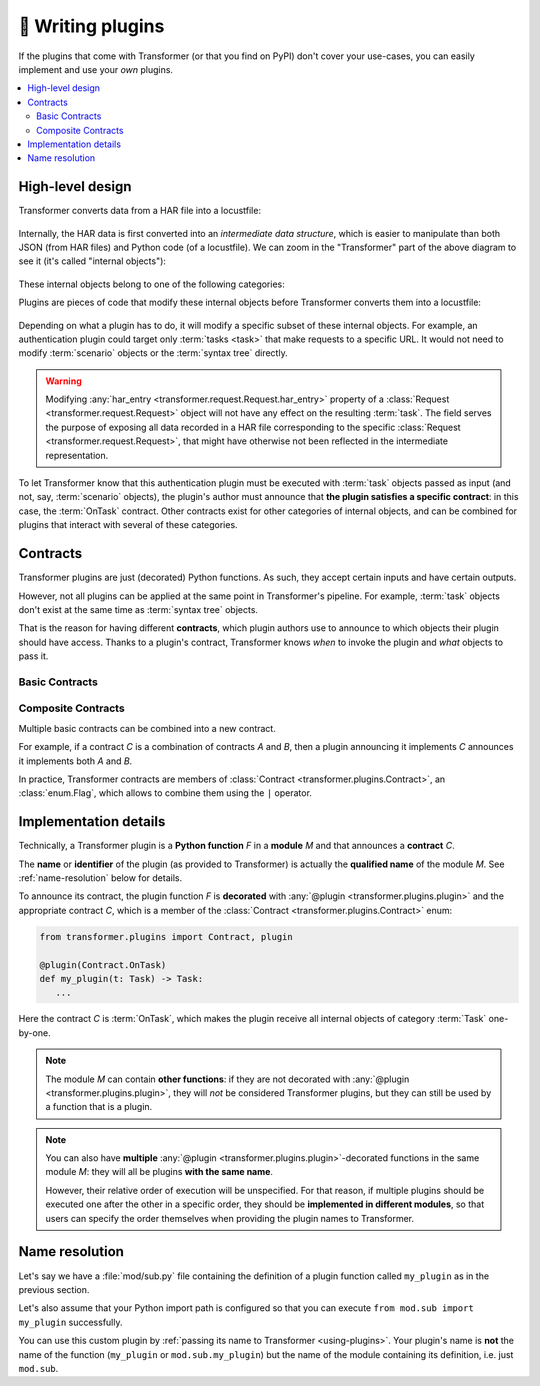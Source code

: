 .. _writing-plugins:

🚀 Writing plugins
==================

If the plugins that come with Transformer (or that you find on PyPI) don't
cover your use-cases, you can easily implement and use your *own* plugins.

.. contents::
   :local:

High-level design
-----------------

Transformer converts data from a HAR file into a locustfile:

.. figure:: _static/design-simple.*
   :align: center

Internally, the HAR data is first converted into an *intermediate data
structure*, which is easier to manipulate than both JSON (from HAR files) and
Python code (of a locustfile).
We can zoom in the "Transformer" part of the above diagram to see it
(it's called "internal objects"):

.. figure:: _static/design-internal-objects.*
   :align: center

These internal objects belong to one of the following categories:

.. glossary::

   Task
      What you put in a simple Locust :class:`TaskSet <locust.core.TaskSet>`:
      an atomic action, represented by a simple HTTP request and some
      pre-/post-processing code.

   Scenario
      How are organized your HAR files, for instance the :ref:`per-country,
      per-segment hierarchy we used at Zalando <hierarchical-example>`.
      A scenario is a tree_ containing :term:`tasks <task>` or more specific
      scenarios.

   Syntax tree
      Towards the end of the Transformer conversion, :term:`tasks <task>` and
      :term:`scenarios <scenario>` are converted into "abstract" Python code
      but not yet represented as text: it's a `syntax tree`_.
      At this stage, any part of the future locustfile can be modified by
      manipulating the syntax tree.
      Later, this syntax tree will be converted into concrete Python code
      written with actual text in the locustfile.

.. _Locust TaskSet: https://docs.locust.io/en/stable/writing-a-locustfile.html#taskset-class
.. _tree: https://en.wikipedia.org/wiki/Tree_(data_structure)
.. _syntax tree: https://en.wikipedia.org/wiki/Abstract_syntax_tree

Plugins are pieces of code that modify these internal objects before
Transformer converts them into a locustfile:

.. figure:: _static/design-plugins.*
   :align: center

Depending on what a plugin has to do, it will modify a specific subset of these
internal objects.
For example, an authentication plugin could target only :term:`tasks <task>`
that make requests to a specific URL.
It would not need to modify :term:`scenario` objects or the :term:`syntax tree`
directly.

.. warning::

   Modifying :any:`har_entry <transformer.request.Request.har_entry>` property
   of a :class:`Request <transformer.request.Request>` object will not have any effect on the resulting
   :term:`task`. The field serves the purpose of exposing all data recorded in a HAR file corresponding
   to the specific :class:`Request <transformer.request.Request>`, that might have otherwise not been reflected
   in the intermediate representation.

To let Transformer know that this authentication plugin must be executed with
:term:`task` objects passed as input (and not, say, :term:`scenario` objects),
the plugin's author must announce that **the plugin satisfies a specific
contract**: in this case, the :term:`OnTask` contract.
Other contracts exist for other categories of internal objects, and can be
combined for plugins that interact with several of these categories.

.. _contracts:

Contracts
---------

Transformer plugins are just (decorated) Python functions.
As such, they accept certain inputs and have certain outputs.

However, not all plugins can be applied at the same point in Transformer's
pipeline.
For example, :term:`task` objects don't exist at the same time as
:term:`syntax tree` objects.

That is the reason for having different **contracts**, which plugin authors use
to announce to which objects their plugin should have access.
Thanks to a plugin's contract, Transformer knows *when* to invoke the plugin
and *what* objects to pass it.

Basic Contracts
'''''''''''''''

.. glossary::

   OnTask
      Category of plugins that operate independently on each :term:`task`.

      When implementing this contract with a plugin, imagine that plugin could be
      applied concurrently to all tasks by Transformer in the future, with no
      determined order.
      If you only need to modify, say, the first task of each :term:`scenario`,
      then you should use the :term:`OnScenario` contract rather than *OnTask*.

      **Example:** A plugin that injects a header in all requests.

   OnScenario
      Category of plugins that operate on each :term:`scenario`.

      Each scenario is the root of a tree composed of smaller scenarios and
      :term:`tasks <task>` (the leaves of this tree).
      Therefore, in an *OnScenario* plugin, you have the possibility of
      **inspecting the subtree** and making decisions based on that.

      .. warning::

         *OnScenario* plugins are be applied to all scenarios by Transformer,
         so **you don't need to recursively apply the plugin** yourself on all
         subtrees.
         If you do that, the plugin will be applied many more times than
         necessary.

      **Example:** A plugin that keeps track of how long each scenario runs.

   OnPythonProgram
      Category of plugins that operate directly on the whole :term:`syntax
      tree`.

      The input and output of these plugins is the complete locustfile
      generated by Transformer, represented as a :term:`syntax tree`.
      They therefore have the most freedom compared to other plugin categories,
      because they can change *anything*.

      Their downside is that the syntax tree is more complex to manipulate than
      the scenario tree or individual tasks.

      **Example:** A plugin that injects some code in the global scope.

Composite Contracts
'''''''''''''''''''

Multiple basic contracts can be combined into a new contract.

For example, if a contract *C* is a combination of contracts *A* and *B*,
then a plugin announcing it implements *C* announces it implements both *A* and
*B*.

In practice, Transformer contracts are members of :class:`Contract
<transformer.plugins.Contract>`, an :class:`enum.Flag`, which allows to combine
them using the ``|`` operator.

Implementation details
----------------------

Technically, a Transformer plugin is a **Python function** *F* in a **module**
*M* and that announces a **contract** *C*.

The **name** or **identifier** of the plugin (as provided to Transformer) is
actually the **qualified name** of the module *M*.
See :ref:`name-resolution` below for details.

To announce its contract, the plugin function *F* is **decorated** with
:any:`@plugin <transformer.plugins.plugin>` and the appropriate contract *C*,
which is a member of the :class:`Contract <transformer.plugins.Contract>` enum:

.. code-block:: py

   from transformer.plugins import Contract, plugin

   @plugin(Contract.OnTask)
   def my_plugin(t: Task) -> Task:
      ...

Here the contract *C* is :term:`OnTask`, which makes the plugin receive all
internal objects of category :term:`Task` one-by-one.

.. note::

   The module *M* can contain **other functions**: if they are not decorated
   with :any:`@plugin <transformer.plugins.plugin>`, they will *not* be
   considered Transformer plugins, but they can still be used by a function
   that is a plugin.

.. note::

   You can also have **multiple** :any:`@plugin
   <transformer.plugins.plugin>`-decorated functions in the same module *M*:
   they will all be plugins **with the same name**.

   However, their relative order of execution will be unspecified.
   For that reason, if multiple plugins should be executed one after the other
   in a specific order, they should be **implemented in different modules**,
   so that users can specify the order themselves when providing the plugin
   names to Transformer.

.. _name-resolution:

Name resolution
---------------

Let's say we have a :file:`mod/sub.py` file containing the definition of
a plugin function called ``my_plugin`` as in the previous section.

Let's also assume that your Python import path is configured so that you can
execute ``from mod.sub import my_plugin`` successfully.

You can use this custom plugin by :ref:`passing its name to Transformer
<using-plugins>`.
Your plugin's name is **not** the name of the function (``my_plugin`` or
``mod.sub.my_plugin``) but the name of the module containing its definition,
i.e. just ``mod.sub``.
